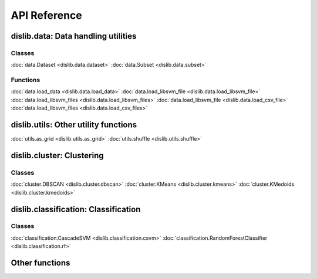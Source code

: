 API Reference
=============

dislib.data: Data handling utilities
------------------------------------

Classes
.......

:doc:`data.Dataset <dislib.data.dataset>`
:doc:`data.Subset <dislib.data.subset>`

Functions
.........

:doc:`data.load_data <dislib.data.load_data>`
:doc:`data.load_libsvm_file <dislib.data.load_libsvm_file>`
:doc:`data.load_libsvm_files <dislib.data.load_libsvm_files>`
:doc:`data.load_libsvm_file <dislib.data.load_csv_file>`
:doc:`data.load_libsvm_files <dislib.data.load_csv_files>`


dislib.utils: Other utility functions
-------------------------------------

:doc:`utils.as_grid <dislib.utils.as_grid>`
:doc:`utils.shuffle <dislib.utils.shuffle>`

dislib.cluster: Clustering
--------------------------

Classes
.......

:doc:`cluster.DBSCAN <dislib.cluster.dbscan>`
:doc:`cluster.KMeans <dislib.cluster.kmeans>`
:doc:`cluster.KMedoids <dislib.cluster.kmedoids>`


dislib.classification: Classification
-------------------------------------

Classes
.......

:doc:`classification.CascadeSVM <dislib.classification.csvm>`
:doc:`classification.RandomForestClassifier <dislib.classification.rf>`


Other functions
---------------

